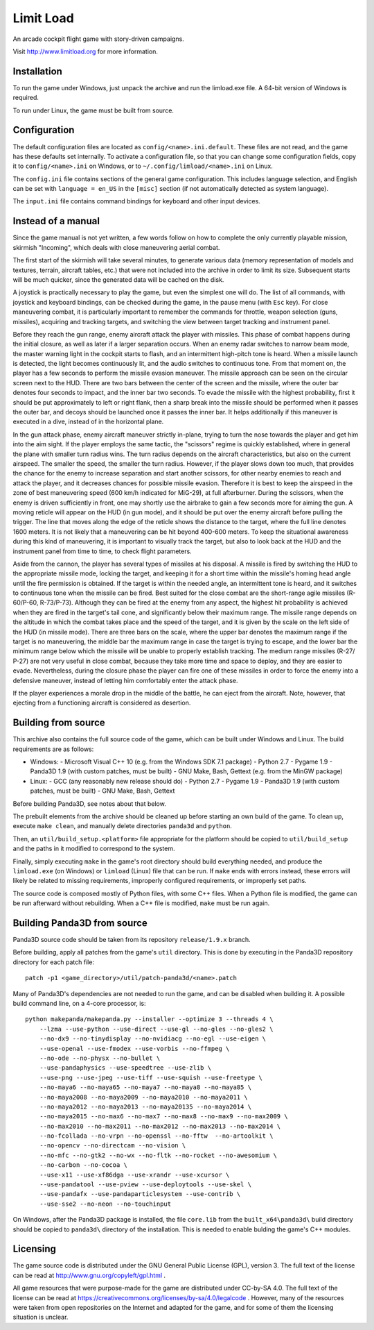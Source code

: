 Limit Load
==========

An arcade cockpit flight game with story-driven campaigns.

Visit http://www.limitload.org for more information.


Installation
------------

To run the game under Windows, just unpack the archive and run
the limload.exe file. A 64-bit version of Windows is required.

To run under Linux, the game must be built from source.


Configuration
-------------

The default configuration files are located as ``config/<name>.ini.default``.
These files are not read, and the game has these defaults set internally.
To activate a configuration file, so that you can change some
configuration fields, copy it to ``config/<name>.ini`` on Windows,
or to ``~/.config/limload/<name>.ini`` on Linux.

The ``config.ini`` file contains sections of the general game configuration.
This includes language selection, and English can be set with
``language = en_US`` in the ``[misc]`` section (if not automatically
detected as system language).

The ``input.ini`` file contains command bindings for keyboard and
other input devices.


Instead of a manual
-------------------

Since the game manual is not yet written, a few words follow on
how to complete the only currently playable mission, skirmish "Incoming",
which deals with close maneuvering aerial combat.

The first start of the skirmish will take several minutes, to generate
various data (memory representation of models and textures, terrain,
aircraft tables, etc.) that were not included into the archive in order
to limit its size. Subsequent starts will be much quicker, since
the generated data will be cached on the disk.

A joystick is practically necessary to play the game, but even the simplest
one will do. The list of all commands, with joystick and keyboard bindings,
can be checked during the game, in the pause menu (with ``Esc`` key).
For close maneuvering combat, it is particularly important to remember
the commands for throttle, weapon selection (guns, missiles), acquiring
and tracking targets, and switching the view between target tracking and
instrument panel.

Before they reach the gun range, enemy aircraft attack the player with
missiles. This phase of combat happens during the initial closure, as well
as later if a larger separation occurs. When an enemy radar switches to
narrow beam mode, the master warning light in the cockpit starts to flash,
and an intermittent high-pitch tone is heard. When a missile launch is
detected, the light becomes continuously lit, and the audio switches
to continuous tone. From that moment on, the player has a few seconds
to perform the missile evasion maneuver. The missile approach can be seen
on the circular screen next to the HUD. There are two bars between
the center of the screen and the missile, where the outer bar denotes
four seconds to impact, and the inner bar two seconds. To evade the missile
with the highest probability, first it should be put approximately to left
or right flank, then a sharp break into the missile should be performed
when it passes the outer bar, and decoys should be launched once it passes
the inner bar. It helps additionally if this maneuver is executed in
a dive, instead of in the horizontal plane.

In the gun attack phase, enemy aircraft maneuver strictly in-plane, trying
to turn the nose towards the player and get him into the aim sight.
If the player employs the same tactic, the "scissors" regime is quickly
established, where in general the plane with smaller turn radius wins.
The turn radius depends on the aircraft characteristics, but also on
the current airspeed. The smaller the speed, the smaller the turn radius.
However, if the player slows down too much, that provides the chance for
the enemy to increase separation and start another scissors, for other
nearby enemies to reach and attack the player, and it decreases chances
for possible missile evasion. Therefore it is best to keep the airspeed
in the zone of best maneuvering speed (600 km/h indicated for MiG-29),
at full afterburner. During the scissors, when the enemy is driven
sufficiently in front, one may shortly use the airbrake to gain a few
seconds more for aiming the gun. A moving reticle will appear on the HUD
(in gun mode), and it should be put over the enemy aircraft before
pulling the trigger. The line that moves along the edge of the reticle
shows the distance to the target, where the full line denotes 1600 meters.
It is not likely that a maneuvering can be hit beyond 400-600 meters.
To keep the situational awareness during this kind of maneuvering, it is
important to visually track the target, but also to look back at the HUD
and the instrument panel from time to time, to check flight parameters.

Aside from the cannon, the player has several types of missiles at his
disposal. A missile is fired by switching the HUD to the appropriate
missile mode, locking the target, and keeping it for a short time within
the missile's homing head angle until the fire permission is obtained.
If the target is within the needed angle, an intermittent tone is heard,
and it switches to continuous tone when the missile can be fired. Best
suited for the close combat are the short-range agile missiles (R-60/Р-60,
R-73/Р-73). Although they can be fired at the enemy from any aspect,
the highest hit probability is achieved when they are fired in the target's
tail cone, and significantly below their maximum range. The missile range
depends on the altitude in which the combat takes place and the speed
of the target, and it is given by the scale on the left side of the HUD
(in missile mode). There are three bars on the scale, where the upper bar
denotes the maximum range if the target is no maneuvering, the middle bar
the maximum range in case the target is trying to escape, and the lower
bar the minimum range below which the missile will be unable to properly
establish tracking. The medium range missiles (R-27/Р-27) are not very
useful in close combat, because they take more time and space to deploy,
and they are easier to evade. Nevertheless, during the closure phase
the player can fire one of these missiles in order to force the enemy
into a defensive maneuver, instead of letting him comfortably enter
the attack phase.

If the player experiences a morale drop in the middle of the battle,
he can eject from the aircraft. Note, however, that ejecting from
a functioning aircraft is considered as desertion.


Building from source
--------------------

This archive also contains the full source code of the game, which can be
built under Windows and Linux. The build requirements are as follows:

* Windows:
  - Microsoft Visual C++ 10 (e.g. from the Windows SDK 7.1 package)
  - Python 2.7
  - Pygame 1.9
  - Panda3D 1.9 (with custom patches, must be built)
  - GNU Make, Bash, Gettext (e.g. from the MinGW package)

* Linux:
  - GCC (any reasonably new release should do)
  - Python 2.7
  - Pygame 1.9
  - Panda3D 1.9 (with custom patches, must be built)
  - GNU Make, Bash, Gettext

Before building Panda3D, see notes about that below.

The prebuilt elements from the archive should be cleaned up before
starting an own build of the game. To clean up, execute ``make clean``,
and manually delete directories ``panda3d`` and ``python``.

Then, an ``util/build_setup.<platform>`` file appropriate for the platform
should be copied to ``util/build_setup`` and the paths in it modified
to correspond to the system.

Finally, simply executing ``make`` in the game's root directory should
build everything needed, and produce the ``limload.exe`` (on Windows)
or ``limload`` (Linux) file that can be run. If ``make`` ends with errors
instead, these errors will likely be related to missing requirements,
improperly configured requirements, or improperly set paths.

The source code is composed mostly of Python files, with some C++ files.
When a Python file is modified, the game can be run afterward without
rebuilding. When a C++ file is modified, ``make`` must be run again.


Building Panda3D from source
----------------------------

Panda3D source code should be taken from its repository
``release/1.9.x`` branch.

Before building, apply all patches from the game's ``util`` directory.
This is done by executing in the Panda3D repository directory for
each patch file::

    patch -p1 <game_directory>/util/patch-panda3d/<name>.patch

Many of Panda3D's dependencies are not needed to run the game, and can
be disabled when building it. A possible build command line, on a 4-core
processor, is::

    python makepanda/makepanda.py --installer --optimize 3 --threads 4 \
        --lzma --use-python --use-direct --use-gl --no-gles --no-gles2 \
        --no-dx9 --no-tinydisplay --no-nvidiacg --no-egl --use-eigen \
        --use-openal --use-fmodex --use-vorbis --no-ffmpeg \
        --no-ode --no-physx --no-bullet \
        --use-pandaphysics --use-speedtree --use-zlib \
        --use-png --use-jpeg --use-tiff --use-squish --use-freetype \
        --no-maya6 --no-maya65 --no-maya7 --no-maya8 --no-maya85 \
        --no-maya2008 --no-maya2009 --no-maya2010 --no-maya2011 \
        --no-maya2012 --no-maya2013 --no-maya20135 --no-maya2014 \
        --no-maya2015 --no-max6 --no-max7 --no-max8 --no-max9 --no-max2009 \
        --no-max2010 --no-max2011 --no-max2012 --no-max2013 --no-max2014 \
        --no-fcollada --no-vrpn --no-openssl --no-fftw  --no-artoolkit \
        --no-opencv --no-directcam --no-vision \
        --no-mfc --no-gtk2 --no-wx --no-fltk --no-rocket --no-awesomium \
        --no-carbon --no-cocoa \
        --use-x11 --use-xf86dga --use-xrandr --use-xcursor \
        --use-pandatool --use-pview --use-deploytools --use-skel \
        --use-pandafx --use-pandaparticlesystem --use-contrib \
        --use-sse2 --no-neon --no-touchinput

On Windows, after the Panda3D package is installed, the file ``core.lib``
from the ``built_x64\panda3d\`` build directory should be copied to
``panda3d\`` directory of the installation. This is needed to enable
bulding the game's C++ modules.


Licensing
---------

The game source code is distributed under the GNU General Public License (GPL),
version 3. The full text of the license can be read at
http://www.gnu.org/copyleft/gpl.html .

All game resources that were purpose-made for the game are distributed
under CC-by-SA 4.0. The full text of the license can be read at
https://creativecommons.org/licenses/by-sa/4.0/legalcode .
However, many of the resources were taken from open repositories
on the Internet and adapted for the game, and for some of them
the licensing situation is unclear.


